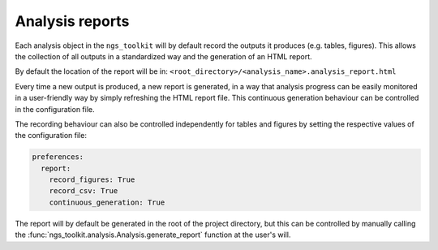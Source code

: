 Analysis reports
******************************

.. _Report:

Each analysis object in the ``ngs_toolkit`` will by default record the outputs it produces (e.g. tables, figures).
This allows the collection of all outputs in a standardized way and the generation of an HTML report.

By default the location of the report will be in: ``<root_directory>/<analysis_name>.analysis_report.html``

Every time a new output is produced, a new report is generated, in a way that analysis progress can be easily monitored in a user-friendly way by simply refreshing the HTML report file. This continuous generation behaviour can be controlled in the configuration file.

The recording behaviour can also be controlled independently for tables and figures by setting the respective values of the configuration file:

.. code-block:: yaml

    preferences:
      report:
        record_figures: True
        record_csv: True
        continuous_generation: True

The report will by default be generated in the root of the project directory, but this can be controlled by manually calling the :func:`ngs_toolkit.analysis.Analysis.generate_report` function at the user's will.
